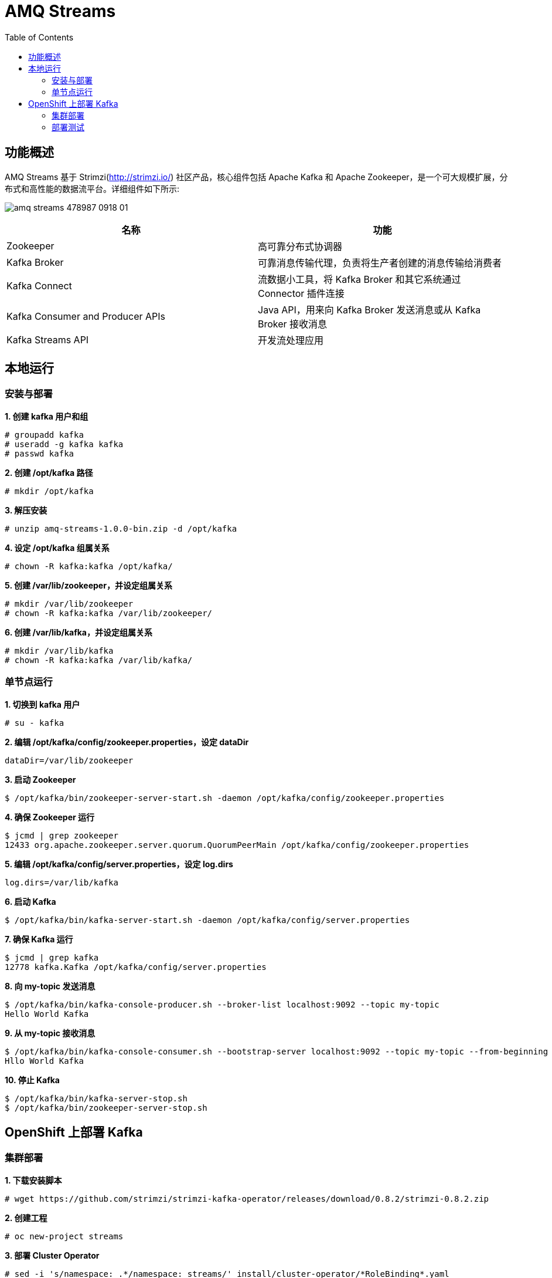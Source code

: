 = AMQ Streams
:toc: manual

== 功能概述

AMQ Streams 基于 Strimzi(http://strimzi.io/) 社区产品，核心组件包括 Apache Kafka 和 Apache Zookeeper，是一个可大规模扩展，分布式和高性能的数据流平台。详细组件如下所示:

image:img/amq_streams_478987_0918_01.png[]

|===
|名称 |功能

|Zookeeper
|高可靠分布式协调器

|Kafka Broker
|可靠消息传输代理，负责将生产者创建的消息传输给消费者

|Kafka Connect
|流数据小工具，将 Kafka Broker 和其它系统通过 Connector 插件连接

|Kafka Consumer and Producer APIs
|Java API，用来向 Kafka Broker 发送消息或从 Kafka Broker 接收消息

|Kafka Streams API
|开发流处理应用
|===

== 本地运行

=== 安装与部署

[source, text]
.*1. 创建 kafka 用户和组*
----
# groupadd kafka
# useradd -g kafka kafka
# passwd kafka
----

[source, text]
.*2. 创建 /opt/kafka 路径*
----
# mkdir /opt/kafka
----

[source, text]
.*3. 解压安装*
----
# unzip amq-streams-1.0.0-bin.zip -d /opt/kafka
----

[source, text]
.*4. 设定 /opt/kafka 组属关系*
----
# chown -R kafka:kafka /opt/kafka/
----

[source, text]
.*5. 创建 /var/lib/zookeeper，并设定组属关系*
----
# mkdir /var/lib/zookeeper
# chown -R kafka:kafka /var/lib/zookeeper/
----

[source, text]
.*6. 创建 /var/lib/kafka，并设定组属关系*
----
# mkdir /var/lib/kafka
# chown -R kafka:kafka /var/lib/kafka/
----

=== 单节点运行

[source, text]
.*1. 切换到 kafka 用户*
----
# su - kafka
----

[source, text]
.*2. 编辑 /opt/kafka/config/zookeeper.properties，设定 dataDir*
----
dataDir=/var/lib/zookeeper
----

[source, text]
.*3. 启动 Zookeeper*
----
$ /opt/kafka/bin/zookeeper-server-start.sh -daemon /opt/kafka/config/zookeeper.properties
----

[source, text]
.*4. 确保 Zookeeper 运行*
----
$ jcmd | grep zookeeper
12433 org.apache.zookeeper.server.quorum.QuorumPeerMain /opt/kafka/config/zookeeper.properties
----

[source, text]
.*5. 编辑 /opt/kafka/config/server.properties，设定 log.dirs*
----
log.dirs=/var/lib/kafka
----

[source, text]
.*6. 启动 Kafka*
----
$ /opt/kafka/bin/kafka-server-start.sh -daemon /opt/kafka/config/server.properties
----

[source, text]
.*7. 确保 Kafka 运行*
----
$ jcmd | grep kafka
12778 kafka.Kafka /opt/kafka/config/server.properties
----

[source, text]
.*8. 向 my-topic 发送消息*
----
$ /opt/kafka/bin/kafka-console-producer.sh --broker-list localhost:9092 --topic my-topic
Hello World Kafka
----

[source, text]
.*9. 从 my-topic 接收消息*
----
$ /opt/kafka/bin/kafka-console-consumer.sh --bootstrap-server localhost:9092 --topic my-topic --from-beginning
Hllo World Kafka
----

[source, text]
.*10. 停止 Kafka*
----
$ /opt/kafka/bin/kafka-server-stop.sh
$ /opt/kafka/bin/zookeeper-server-stop.sh
----

== OpenShift 上部署 Kafka

=== 集群部署

[source, text]
.*1. 下载安装脚本*
----
# wget https://github.com/strimzi/strimzi-kafka-operator/releases/download/0.8.2/strimzi-0.8.2.zip
----

[source, text]
.*2. 创建工程*
----
# oc new-project streams
----

[source, text]
.*3. 部署 Cluster Operator*
----
# sed -i 's/namespace: .*/namespace: streams/' install/cluster-operator/*RoleBinding*.yaml
# oc apply -f install/cluster-operator
# oc apply -f examples/templates/cluster-operator
----

[source, text]
.*4. 部署 Kafka cluster*
----
# oc apply -f examples/kafka/kafka-persistent.yaml
----

[source, text]
.*5. 部署 Kafka Connect*
----
# oc apply -f examples/kafka-connect/kafka-connect.yaml
----

[source, text]
.*6. 验证 Kafka cluster 启动状况*
----
# oc get pods
NAME                                          READY     STATUS    RESTARTS   AGE
my-cluster-entity-operator-54457f4548-x8mvq   3/3       Running   1          32m
my-cluster-kafka-0                            2/2       Running   1          34m
my-cluster-kafka-1                            2/2       Running   1          34m
my-cluster-kafka-2                            2/2       Running   1          34m
my-cluster-zookeeper-0                        2/2       Running   0          36m
my-cluster-zookeeper-1                        2/2       Running   0          36m
my-cluster-zookeeper-2                        2/2       Running   0          36m
my-connect-cluster-connect-64669fb655-6dpzb   1/1       Running   0          22m
strimzi-cluster-operator-696658566-bfmbf      1/1       Running   0          43m
----

=== 部署测试

[source, text]
.*1. 发送消息到 my-topic*
----
# oc run kafka-producer -ti --image=registry.access.redhat.com/amqstreams-1/amqstreams10-kafka-openshift:1.0.0 --rm=true --restart=Never -- bin/kafka-console-producer.sh --broker-list my-cluster-kafka-bootstrap:9092 --topic my-topic
>Hello World
>AMQ STREAMS
>Kafka
----

[source, text]
.*2. 从 my-topic 接收消息*
----
# oc run kafka-consumer -ti --image=registry.access.redhat.com/amqstreams-1/amqstreams10-kafka-openshift:1.0.0 --rm=true --restart=Never -- bin/kafka-console-consumer.sh --bootstrap-server my-cluster-kafka-bootstrap:9092 --topic my-topic --from-beginning
Hello World
AMQ STREAMS
Kafka
----

[source, text]
.**
----

----

[source, text]
.**
----

----
